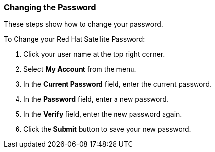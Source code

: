 [[sect-Red_Hat_Satellite-Administering_Red_Hat_Satellite-Changing_the_Password]]
===  Changing the Password

These steps show how to change your password.

[[proc-Red_Hat_Satellite-Administering_Red_Hat_Satellite-Changing_the_Password-To_Change_your_Red_Hat_Satellite_Password]]
.To Change your Red{nbsp}Hat Satellite Password:

. Click your user name at the top right corner.
. Select *My Account* from the menu.
. In the *Current Password* field, enter the current password.
. In the *Password* field, enter a new password.
. In the *Verify* field, enter the new password again.
. Click the *Submit* button to save your new password.


